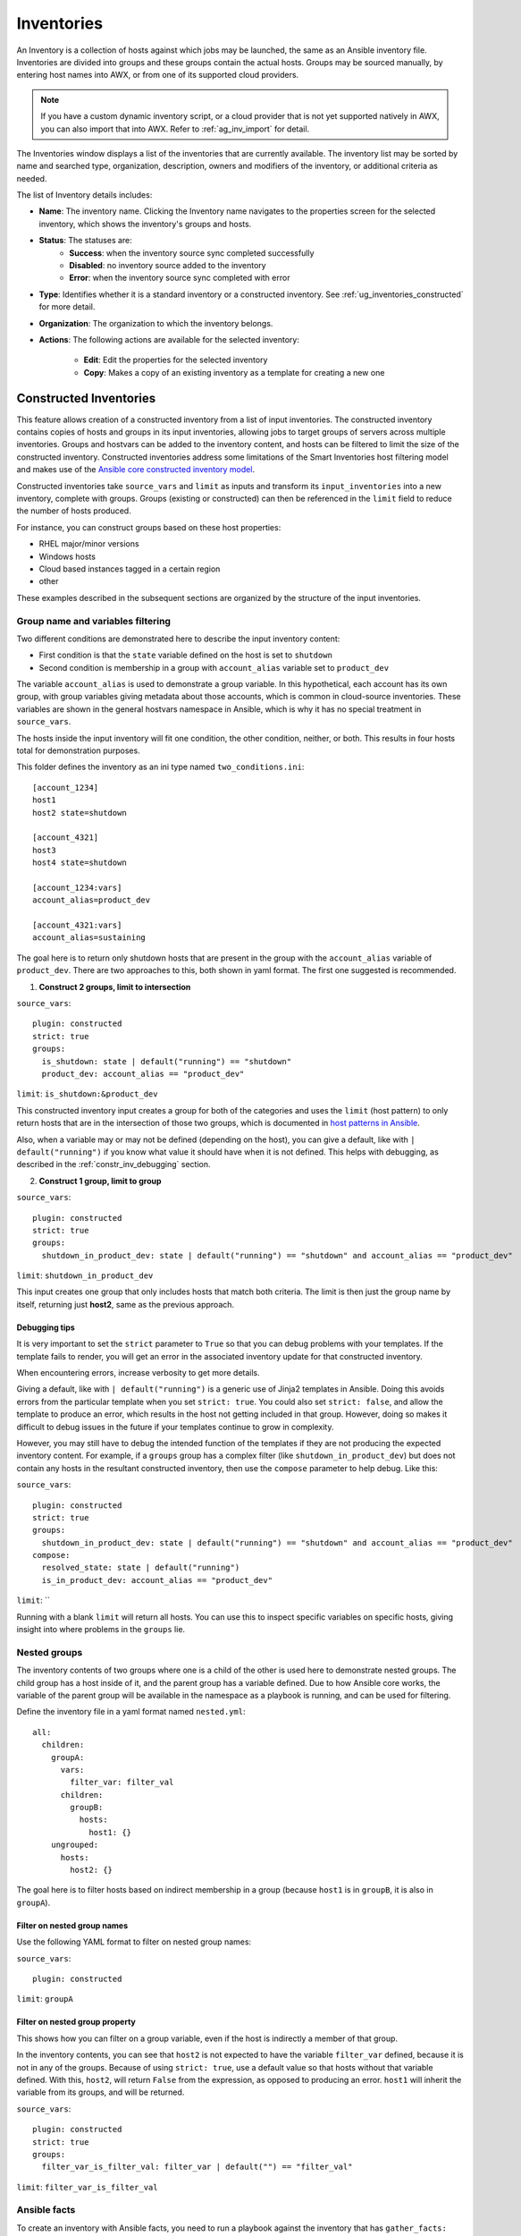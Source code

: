 .. _ug_inventories:

Inventories
===========

.. index::
   single: inventories

An Inventory is a collection of hosts against which jobs may be launched, the same as an Ansible inventory file. Inventories are divided into groups and these groups contain the actual hosts. Groups may be sourced manually, by entering host names into AWX, or from one of its supported cloud providers.

.. note::

    If you have a custom dynamic inventory script, or a cloud provider that is not yet supported natively in AWX, you can also import that into AWX. Refer to :ref:`ag_inv_import` for detail.


The Inventories window displays a list of the inventories that are currently available. The inventory list may be sorted by name and searched type, organization, description, owners and modifiers of the inventory, or additional criteria as needed.

The list of Inventory details includes:

- **Name**: The inventory name. Clicking the Inventory name navigates to the properties screen for the selected inventory, which shows the inventory's groups and hosts.

- **Status**: The statuses are:
    - **Success**: when the inventory source sync completed successfully
    - **Disabled**: no inventory source added to the inventory
    - **Error**: when the inventory source sync completed with error

- **Type**: Identifies whether it is a standard inventory or a constructed inventory. See :ref:`ug_inventories_constructed` for more detail.
- **Organization**: The organization to which the inventory belongs.
- **Actions**: The following actions are available for the selected inventory:

    - **Edit**: Edit the properties for the selected inventory
    - **Copy**: Makes a copy of an existing inventory as a template for creating a new one

.. _ug_inventories_constructed:

Constructed Inventories
-----------------------

.. index::
   pair: inventories; constructed

This feature allows creation of a constructed inventory from a list of input inventories. The constructed inventory contains copies of hosts and groups in its input inventories, allowing jobs to target groups of servers across multiple inventories. Groups and hostvars can be added to the inventory content, and hosts can be filtered to limit the size of the constructed inventory. Constructed inventories address some limitations of the Smart Inventories host filtering model and makes use of the `Ansible core constructed inventory model <https://docs.ansible.com/ansible/latest/collections/ansible/builtin/constructed_inventory.html#ansible-builtin-constructed-inventory-uses-jinja2-to-construct-vars-and-groups-based-on-existing-inventory>`_.

Constructed inventories take ``source_vars`` and ``limit`` as inputs and transform its ``input_inventories`` into a new inventory, complete with groups. Groups (existing or constructed) can then be referenced in the ``limit`` field to reduce the number of hosts produced.

For instance, you can construct groups based on these host properties:

- RHEL major/minor versions
- Windows hosts
- Cloud based instances tagged in a certain region
- other

These examples described in the subsequent sections are organized by the structure of the input inventories.

Group name and variables filtering
~~~~~~~~~~~~~~~~~~~~~~~~~~~~~~~~~~

Two different conditions are demonstrated here to describe the input inventory content:

- First condition is that the ``state`` variable defined on the host is set to ``shutdown``
- Second condition is membership in a group with ``account_alias`` variable set to ``product_dev``

The variable ``account_alias`` is used to demonstrate a group variable. In this hypothetical, each account has its own group, with group variables giving metadata about those accounts, which is common in cloud-source inventories. These variables are shown in the general hostvars namespace in Ansible, which is why it has no special treatment in ``source_vars``.

The hosts inside the input inventory will fit one condition, the other condition,
neither, or both. This results in four hosts total for demonstration purposes.

.. image:: _static/images/inventories-constructed-inventory-venn.png
   :alt: Venn diagram describing the input inventory content for a constructed inventory


This folder defines the inventory as an ini type named ``two_conditions.ini``:

::

  [account_1234]
  host1
  host2 state=shutdown

  [account_4321]
  host3
  host4 state=shutdown

  [account_1234:vars]
  account_alias=product_dev

  [account_4321:vars]
  account_alias=sustaining


The goal here is to return only shutdown hosts that are present in the group with the ``account_alias`` variable of ``product_dev``.
There are two approaches to this, both shown in yaml format. The first one suggested is recommended.

.. _constr_inv_example:

1. **Construct 2 groups, limit to intersection**

``source_vars``:

::

  plugin: constructed
  strict: true
  groups:
    is_shutdown: state | default("running") == "shutdown"
    product_dev: account_alias == "product_dev"


``limit``: ``is_shutdown:&product_dev``

This constructed inventory input creates a group for both of the categories and uses the ``limit`` (host pattern) to only return hosts that are in the intersection of those two groups, which is documented in `host patterns in Ansible <https://docs.ansible.com/ansible/latest/inventory_guide/intro_patterns.html>`_.

Also, when a variable may or may not be defined (depending on the host), you can give a default, like with ``| default("running")`` if you know what value it should have when it is not defined. This helps with debugging, as described in the :ref:`constr_inv_debugging` section.

2. **Construct 1 group, limit to group**

``source_vars``:

::

  plugin: constructed
  strict: true
  groups:
    shutdown_in_product_dev: state | default("running") == "shutdown" and account_alias == "product_dev"


``limit``: ``shutdown_in_product_dev``

This input creates one group that only includes hosts that match both criteria. The limit is then just the group name by itself, returning just **host2**, same as the previous approach.

.. _constr_inv_debugging:

Debugging tips
^^^^^^^^^^^^^^

It is very important to set the ``strict`` parameter to ``True`` so that you can debug problems with your templates. If the template fails to render, you will get an error in the associated inventory update for that constructed inventory.

When encountering errors, increase verbosity to get more details.

Giving a default, like with ``| default("running")`` is a generic use of Jinja2 templates in Ansible. Doing this avoids errors from the particular template when you set ``strict: true``. You could also set ``strict: false``, and allow the template to produce an error, which results in the host not getting included in that group. However, doing so makes it difficult to debug issues in the future if your templates continue to grow in complexity.

However, you may still have to debug the intended function of the templates if they are not producing the expected inventory content. For example, if a ``groups`` group has a complex filter (like ``shutdown_in_product_dev``) but does not contain any hosts in the resultant constructed inventory, then use the ``compose`` parameter to help debug. Like this:

``source_vars``:

::

  plugin: constructed
  strict: true
  groups:
    shutdown_in_product_dev: state | default("running") == "shutdown" and account_alias == "product_dev"
  compose:
    resolved_state: state | default("running")
    is_in_product_dev: account_alias == "product_dev"

``limit``: ``

.. |bt| raw:: html

    <code class="code docutils literal notranslate">``</code>

Running with a blank ``limit`` will return all hosts. You can use this to inspect specific variables on specific hosts, giving insight into where problems in the ``groups`` lie.


Nested groups
~~~~~~~~~~~~~

The inventory contents of two groups where one is a child of the other is used here to demonstrate nested groups. The child group has a host inside of it, and the parent group has a variable defined. Due to how Ansible core works, the variable of the parent group will be available in the namespace as a playbook is running, and can be used for filtering.

Define the inventory file in a yaml format named ``nested.yml``:

::

  all:
    children:
      groupA:
        vars:
          filter_var: filter_val
        children:
          groupB:
            hosts:
              host1: {}
      ungrouped:
        hosts:
          host2: {}


The goal here is to filter hosts based on indirect membership in a group (because ``host1`` is in ``groupB``, it is also in ``groupA``).


Filter on nested group names
^^^^^^^^^^^^^^^^^^^^^^^^^^^^

Use the following YAML format to filter on nested group names:


``source_vars``:

::

  plugin: constructed


``limit``: ``groupA``


Filter on nested group property
^^^^^^^^^^^^^^^^^^^^^^^^^^^^^^^

This shows how you can filter on a group variable, even if the host is indirectly a member of that group.

In the inventory contents, you can see that ``host2`` is not expected to have the variable ``filter_var`` defined, because it is not in any of the groups. Because of using ``strict: true``, use a default value so that hosts without that variable defined. With this, ``host2``, will return ``False`` from the expression, as opposed to producing an error. ``host1`` will inherit the variable from its groups, and will be returned.

``source_vars``:

::

  plugin: constructed
  strict: true
  groups:
    filter_var_is_filter_val: filter_var | default("") == "filter_val"


``limit``: ``filter_var_is_filter_val``


Ansible facts
~~~~~~~~~~~~~

To create an inventory with Ansible facts, you need to run a playbook against the inventory that has ``gather_facts: true``. The actual facts will differ system-to-system. The following example problems exemplify some example cases and are not intended to address all known scenarios.

Filter on environment variables
^^^^^^^^^^^^^^^^^^^^^^^^^^^^^^^

An example problem is demonstrated here that involves filtering on environment variables using the YAML format:

``source_vars``:

::

  plugin: constructed
  strict: true
  groups:
    hosts_using_xterm: ansible_env.TERM == "xterm"

``limit``: ``hosts_using_xterm``


Filter hosts by processor type
^^^^^^^^^^^^^^^^^^^^^^^^^^^^^^

An example problem is demonstrated here that involves filtering hosts by processor type (Intel) using the yaml format:

``source_vars``:

::

  plugin: constructed
  strict: true
  groups:
    intel_hosts: "GenuineIntel" in ansible_processor

``limit``: ``intel_hosts``


.. note::

  Like with Smart Inventories, hosts in constructed inventories are not counted against your license allotment because they are referencing the original inventory host. Also, hosts that are disabled in the original inventories will not be included in the constructed inventory.

An inventory update ran via ``ansible-inventory`` creates the constructed inventory contents. This is always configured to update-on-launch before a job, but you can still select a cache timeout value in case this takes too long.

When creating a constructed inventory, the API enforces that it always has one inventory source associated with it. All inventory updates have an associated inventory source, and the fields needed for constructed inventory (``source_vars`` and ``limit``) are fields already present on the inventory source model.

.. _ug_host_filters:

Smart Host Filter
^^^^^^^^^^^^^^^^^

You can use a search filter to populate hosts for an inventory. This feature utilized the capability of the fact searching feature.

Facts generated by an Ansible playbook during a Job Template run are stored by AWX into the database whenever ``use_fact_cache=True`` is set per-Job Template. New facts are merged with existing facts and are per-host. These stored facts can be used to filter hosts via the ``/api/v2/hosts`` endpoint, using the ``GET`` query parameter ``host_filter``. For example: ``/api/v2/hosts?host_filter=ansible_facts__ansible_processor_vcpus=8``

The ``host_filter`` parameter allows for:

- grouping via ()
- use of the boolean and operator:

  - ``__`` to reference related fields in relational fields
  - ``__`` is used on ``ansible_facts`` to separate keys in a JSON key path
  - ``[]`` is used to denote a json array in the path specification
  - ``""`` can be used in the value when spaces are wanted in the value

- "classic" Django queries may be embedded in the ``host_filter``

Examples:

::

  /api/v2/hosts/?host_filter=name=localhost
  /api/v2/hosts/?host_filter=ansible_facts__ansible_date_time__weekday_number="3"
  /api/v2/hosts/?host_filter=ansible_facts__ansible_processor[]="GenuineIntel"
  /api/v2/hosts/?host_filter=ansible_facts__ansible_lo__ipv6[]__scope="host"
  /api/v2/hosts/?host_filter=ansible_facts__ansible_processor_vcpus=8
  /api/v2/hosts/?host_filter=ansible_facts__ansible_env__PYTHONUNBUFFERED="true"
  /api/v2/hosts/?host_filter=(name=localhost or name=database) and (groups__name=east or groups__name="west coast") and ansible_facts__an

You can search ``host_filter`` by host name, group name, and Ansible facts.

The format for a group search is:

::

  groups.name:groupA

The format for a fact search is:

::

  ansible_facts.ansible_fips:false

You can also perform Smart Search searches, which consist a host name and host description.

::

  host_filter=name=my_host


If a search term in ``host_filter`` is of string type, to make the value a number (e.g. ``2.66``), or a JSON keyword (e.g. ``null``, ``true`` or ``false``) valid, add double quotations around the value to prevent AWX from mistakenly parsing it as a non-string:

::

  host_filter=ansible_facts__packages__dnsmasq[]__version="2.66"


.. _ug_host_filter_facts:

Define host filter with ``ansible_facts``
~~~~~~~~~~~~~~~~~~~~~~~~~~~~~~~~~~~~~~~~~

To use ``ansible_facts`` to define the host filter, perform the following steps:

1. Anywhere there is a **Smart host filter** field, click the |search| button next to it to open a pop-up window to filter hosts for this inventory.

2. In the search pop-up window, change the search criteria from **Name** to **Advanced** and select :guilabel:`ansible_facts` from the **Key** field.


If you wanted to add an ansible fact of

::

    /api/v2/hosts/?host_filter=ansible_facts__ansible_processor[]="GenuineIntel"


In the search field, enter ``ansible_processor[]="GenuineIntel"`` (no extra spaces or ``__`` before the value) and press :guilabel:`Enter`.

.. image:: _static/images/inventories-smart-define-host-filter-facts.png
   :alt: Example of an advanced search for host filter Ansible facts

The resulting search criteria for the specified ansible fact populates in the lower part of the window.

3. Click :guilabel:`Select` to add it to the **Smart host filter** field.


.. _ug_inventories_add:

Add a new inventory
-------------------

.. index::
   pair: inventories; add new
   pair: smart inventories; add new
   pair: constructed inventories; add new

Adding a new inventory involves several components:

- :ref:`ug_inventories_add_permissions`
- :ref:`ug_inventories_add_groups`
- :ref:`ug_inventories_add_host`
- :ref:`ug_inventories_add_source`
- :ref:`ug_inventories_view_completed_jobs`

To create a new standard inventory or constructed inventory:

1. Click the :guilabel:`Add` button, and select the type of inventory to create.

The type of inventory is identified at the top of the create form.

2. Enter the appropriate details into the following fields:

- **Name**: Enter a name appropriate for this inventory.
- **Description**: Enter an arbitrary description as appropriate (optional).
- **Organization**: Required. Choose among the available organizations.
- **Smart Host Filter**: (Only applicable to Smart Inventories) Click the |search| button to open a separate window to filter hosts for this inventory. These options are based on the organization you chose.

  Filters are similar to tags in that tags are used to filter certain hosts that contain those names. Therefore, to populate the **Smart Host Filter** field, you are specifying a tag that contains the hosts you want, not actually selecting the hosts themselves. Enter the tag in the **Search** field and press :guilabel:`Enter`. Filters are case-sensitive. Refer to the :ref:`ug_host_filters` section for more information.

- **Instance Groups**: Click the |search| button to open a separate window. Choose the instance group(s) for this inventory to run on. If the list is extensive, use the search to narrow the options. You may select multiple instance groups and sort them in the order you want them ran.

- **Labels**: Optionally supply labels that describe this inventory, so they can be used to group and filter inventories and jobs.

- **Input inventories**: (Only applicable to constructed inventories) Specify the source inventories to include in this constructed inventory. Click the |search| button to select from available inventories. Empty groups from input inventories will be copied into the constructed inventory.

- **Cached timeout (seconds)**: (Only applicable to constructed inventories) Optionally set the length of time you want the cache plugin data to timeout.

- **Verbosity**: (Only applicable to constructed inventories) Control the level of output Ansible produces as the playbook executes related to inventory sources associated with constructed inventories. Choose the verbosity from Normal to various Verbose or Debug settings. This only appears in the "details" report view. Verbose logging includes the output of all commands. Debug logging is exceedingly verbose and includes information on SSH operations that can be useful in certain support instances. Most users do not need to see debug mode output.

- **Limit**: (Only applicable to constructed inventories) Restricts the number of returned hosts for the inventory source associated with the constructed inventory. You can paste a group name into the limit field to only include hosts in that group. See :ref:`Source vars<constr_inv_source_vars>` for more detail.

- **Options**: Check the **Prevent Instance Group Fallback** option (only applicable to standard inventories) to allow only the instance groups listed in the **Instance Groups** field above to execute the job. If unchecked, all available instances in the execution pool will be used based on the default AWX hierarchy. Click the |help| icon for additional information.

.. note::

  Set the ``prevent_instance_group_fallback`` option for Smart Inventories through the API.

.. |help| image:: _static/images/tooltips-icon.png

.. _constr_inv_source_vars:

- **Variables** (**Source vars** for constructed inventories):

  - **Variables** Variable definitions and values to be applied to all hosts in this inventory. Enter variables using either JSON or YAML syntax. Use the radio button to toggle between the two.
  - **Source vars** for constructed inventories creates groups, specifically under the ``groups`` key of the data. It accepts Jinja2 template syntax, renders it for every host, makes a ``True``/``False`` evaluation, and includes the host in the group (from key of the entry) if the result is ``True``. This is particularly useful because you can paste that group name into the limit field to only include hosts in that group. See an example :ref:`here <constr_inv_example>`.

.. |search| image:: _static/images/search-button.png


3. Click :guilabel:`Save` when done.

After saving the new inventory, you can proceed with configuring permissions, groups, hosts, sources, and view completed jobs, if applicable to the type of inventory. For more instructions, refer to the subsequent sections.

.. _ug_inventories_add_permissions:

Add permissions
~~~~~~~~~~~~~~~

1. In the **Access** tab, click the :guilabel:`Add` button.

2. Select a user or team to add and click :guilabel:`Next`

3. Select one or more users or teams from the list by clicking the check box(es) next to the name(s) to add them as members and click :guilabel:`Next`.

4. Select the role(s) you want the selected user(s) or team(s) to have. Be sure to scroll down for a complete list of roles. Different resources have different options available.

5. Click the :guilabel:`Save` button to apply the roles to the selected user(s) or team(s) and to add them as members.

The Add Users/Teams window closes to display the updated roles assigned for each user and team.

To remove roles for a particular user, click the disassociate (x) button next to its resource.

This launches a confirmation dialog, asking you to confirm the disassociation.


.. _ug_inventories_add_groups:

Add groups
~~~~~~~~~~

.. index::
   pair: inventories; groups
   pair: inventories; groups; add new

Inventories are divided into groups, which may contain hosts and other groups, and hosts. Groups are only applicable to standard inventories and is not a configurable directly through a Smart Inventory. You can associate an existing group through host(s) that are used with standard inventories. There are several actions available for standard inventories:

- Create a new Group
- Create a new Host
- Run a command on the selected Inventory
- Edit Inventory properties
- View activity streams for Groups and Hosts
- Obtain help building your Inventory


.. note::

   Inventory sources are not associated with groups. Spawned groups are top-level and may still have child groups, and all of these spawned groups may have hosts.

To create a new group for an inventory:

1. Click the :guilabel:`Add` button to open the **Create Group** window.

2. Enter the appropriate details into the required and optional fields:

- **Name**: Required
- **Description**: Enter an arbitrary description as appropriate (optional)
- **Variables**: Enter definitions and values to be applied to all hosts in this group. Enter variables using either JSON or YAML syntax. Use the radio button to toggle between the two.

3. When done, click :guilabel:`Save`.


Add groups within groups
^^^^^^^^^^^^^^^^^^^^^^^^

To add groups within groups:

1. Click the :guilabel:`Related Groups` tab.

2. Click the :guilabel:`Add` button, and select whether to add a group that already exists in your configuration or create a new group.

3. If creating a new group, enter the appropriate details into the required and optional fields:

- **Name**: Required
- **Description**: Enter an arbitrary description as appropriate (optional)
- **Variables**: Enter definitions and values to be applied to all hosts in this group. Enter variables using either JSON or YAML syntax. Use the radio button to toggle between the two.

4. When done, click :guilabel:`Save`.

The **Create Group** window closes and the newly created group displays as an entry in the list of groups associated with the group that it was created for.


If you chose to add an existing group, available groups will appear in a separate selection window.

Once a group is selected, it displays as an entry in the list of groups associated with the group.

5. To configure additional groups and hosts under the subgroup, click on the name of the subgroup from the list of groups and repeat the same steps described in this section.


View or edit inventory groups
^^^^^^^^^^^^^^^^^^^^^^^^^^^^^

The list view displays all your inventory groups at once, or you can filter it to only display the root group(s). An inventory group is considered a root group if it is not a subset of another group.

You may be able to delete a subgroup without concern for dependencies, since AWX will look for dependencies such as any child groups or hosts. If any exists, a confirmation dialog displays for you to choose whether to delete the root group and all of its subgroups and hosts; or promote the subgroup(s) so they become the top-level inventory group(s), along with their host(s).


.. _ug_inventories_add_host:

Add hosts
~~~~~~~~~

.. index::
   pair: inventories; hosts
   pair: inventories; hosts; add new

You can configure hosts for the inventory as well as for groups and groups within groups. To configure hosts:

1. Click the :guilabel:`Hosts` tab.

2. Click the :guilabel:`Add` button, and select whether to add a host that already exists in your configuration or create a new host.

3. If creating a new host, select the toggle button to specify whether or not to include this host while running jobs.

4. Enter the appropriate details into the required and optional fields:

- **Host Name**: Required
- **Description**: Enter an arbitrary description as appropriate (optional)
- **Variables**: Enter definitions and values to be applied to all hosts in this group. Enter variables using either JSON or YAML syntax. Use the radio button to toggle between the two.

5. When done, click :guilabel:`Save`.

The **Create Host** window closes and the newly created host displays as an entry in the list of hosts associated with the group that it was created for.


If you chose to add an existing host, available hosts will appear in a separate selection window.

Once a host is selected, it displays as an entry in the list of hosts associated with the group. You can disassociate a host from this screen by selecting the host and click the :guilabel:`Disassociate` button.

.. note::

  You may also run ad hoc commands from this screen. Refer to :ref:`ug_inventories_run_ad_hoc` for more detail.


6. To configure additional groups for the host, click on the name of the host from the
list of hosts.


This opens the Details tab of the selected host.

7. Click the :guilabel:`Groups` tab to configure groups for the host.

  a. Click the :guilabel:`Add` button to associate the host with an existing group.

    Available groups appear in a separate selection window.

  b. Click to select the group(s) to associate with the host and click :guilabel:`Save`.

  Once a group is associated, it displays as an entry in the list of groups associated with the host.

8. If a host was used to run a job, you can view details about those jobs in the **Completed Jobs** tab of the host and click :guilabel:`Expanded` to view details about each job.

.. _ug_inventories_add_host_bulk_api:

.. note::

  You may create hosts in bulk using the newly added endpoint in the API, ``/api/v2/bulk/host_create``. This endpoint accepts JSON and you can specify the target inventory and a list of hosts to add to the inventory. These hosts must be unique within the inventory. Either all hosts are added, or an error is returned indicating why the operation was not able to complete. Use the **OPTIONS** request to return relevant schema. For more information, see the `Bulk endpoint <https://ansible.readthedocs.io/projects/awx/en/latest/rest_api/api_ref.html#/Bulk>`_.

.. _ug_inventories_add_source:

Add source
~~~~~~~~~~

.. index::
   pair: inventories; source
   pair: inventories; source; add new

Inventory sources are not associated with groups. Spawned groups are top-level and may still have child groups, and all of these spawned groups may have hosts. Adding a source to an inventory only applies to standard inventories. Smart inventories inherit their source from the standard inventories they are associated with. To configure the source for the inventory:

1. In the inventory you want to add a source, click the :guilabel:`Sources` tab.

2. Click the :guilabel:`Add` button.

This opens the Create Source window.


3. Enter the appropriate details into the required and optional fields:

  - **Name**: Required
  - **Description**: Enter an arbitrary description as appropriate (optional)
  - **Execution Environment**: Optionally search (|search|) or enter the name of the execution environment with which you want to run your inventory imports, if applicable
  - **Source**: Choose a source for your inventory. Refer to the :ref:`ug_inventories_plugins` section for more information about each source and details for entering the appropriate information.

.. _ug_add_inv_common_fields:

4. After completing the required information for your chosen :ref:`inventory source <ug_inventories_plugins>`, you can continue to optionally specify other common parameters, such as verbosity, host filters, and variables.

5. Select the appropriate level of output on any inventory source's update jobs from the :guilabel:`Verbosity` drop-down menu.

6. Use the **Host Filter** field to specify only matching host names to be imported into AWX.

7. In the **Enabled Variable**, specify AWX to retrieve the enabled state from the given dictionary of host variables. The enabled variable may be specified using dot notation as 'foo.bar', in which case the lookup will traverse into nested dictionaries, equivalent to: ``from_dict.get('foo', {}).get('bar', default)``.

8. If you specified a dictionary of host variables in the **Enabled Variable** field, you can provide a value to enable on import. For example, if ``enabled_var='status.power_state'`` and ``enabled_value='powered_on'`` with the following host variables, the host would be marked enabled:


  ::

    {
    "status": {
    "power_state": "powered_on",
    "created": "2020-08-04T18:13:04+00:00",
    "healthy": true
    },
    "name": "foobar",
    "ip_address": "192.168.2.1"
    }


  If ``power_state`` were any value other than ``powered_on``, then the host would be disabled when imported into AWX. If the key is not found, then the host will be enabled.

9. All cloud inventory sources have the following update options:

  -  **Overwrite**: If checked, any hosts and groups that were previously present on the external source but are now removed, will be removed from AWX inventory. Hosts and groups that were not managed by the inventory source will be promoted to the next manually created group, or if there is no manually created group to promote them into, they will be left in the "all" default group for the inventory.

    When not checked, local child hosts and groups not found on the external source will remain untouched by the inventory update process.

  -  **Overwrite Variables**: If checked, all variables for child groups and hosts will be removed and replaced by those found on the external source. When not checked, a merge will be performed, combining local variables with those found on the external source.

  -  **Update on Launch**: Each time a job runs using this inventory, refresh the inventory from the selected source before executing job tasks. To avoid job overflows if jobs are spawned faster than the inventory can sync, selecting this allows you to configure a **Cache Timeout** to cache prior inventory syncs for a certain number of seconds.

    The "Update on Launch" setting refers to a dependency system for projects and inventory, and it will not specifically exclude two jobs from running at the same time. If a cache timeout is specified, then the dependencies for the second job is created and it uses the project and inventory update that the first job spawned. Both jobs then wait for that project and/or inventory update to finish before proceeding. If they are different job templates, they can then both start and run at the same time, if the system has the capacity to do so. If you intend to use AWX's provisioning callback feature with a dynamic inventory source, :guilabel:`Update` on Launch** should be set for the inventory group.

    If you sync an inventory source that uses a project that has :guilabel:`Update On Launch` set, then the project may automatically update (according to cache timeout rules) before the inventory update starts.

    You can create a job template that uses an inventory that sources from the same project that the template uses. In this case, the project will update and then the inventory will update (if updates are not already in-progress, or if the cache timeout has not already expired).


10. Review your entries and selections and click :guilabel:`Save` when done. This allows you to configure additional details, such as schedules and notifications.

11. To configure schedules associated with this inventory source, click the :guilabel:`Schedules` tab.

  a. If schedules are already set up; review, edit, or enable/disable your schedule preferences.
  b. if schedules have not been set up, set them up following the prompts.

12.  To configure notifications for the source, click the :guilabel:`Notifications` tab.

  a. If notifications are already set up, use the toggles to enable or disable the notifications to use with your particular source.

  b. If notifications have not been set up, set them up following the prompts.


13. Review your entries and selections and click :guilabel:`Save` when done.

Once a source is defined, it displays as an entry in the list of sources associated with the inventory. From the **Sources** tab you can perform a sync on a single source, or sync all of them at once. You can also perform additional actions such as scheduling a sync process, and edit or delete the source.


.. _ug_inventory_sources:

Inventory Sources
^^^^^^^^^^^^^^^^^

To configure inventory sources, refer to :ref:`ug_inventories_plugins`.


.. _ug_customscripts:

Export old inventory scripts
^^^^^^^^^^^^^^^^^^^^^^^^^^^^^^^^

.. index::
    pair: inventories; custom script

Despite the removal of the custom inventory scripts API, the scripts are still saved in the database. The commands described in this section allows you to recover the scripts in a format that is suitable for you to subsequently check into source control. Usage looks like this:


::

  $ awx-manage export_custom_scripts --filename=my_scripts.tar
  Dump of old custom inventory scripts at my_scripts.tar

Making use of the output:

::

  $ mkdir my_scripts
  $ tar -xf my_scripts.tar -C my_scripts

The naming of the scripts is ``_<pk>__<name>``. This is the naming scheme used for project folders.

::


  $ ls my_scripts
  _10__inventory_script_rawhook             _19__                                       _30__inventory_script_listenhospital
  _11__inventory_script_upperorder          _1__inventory_script_commercialinternet45   _4__inventory_script_whitestring
  _12__inventory_script_eastplant           _22__inventory_script_pinexchange           _5__inventory_script_literaturepossession
  _13__inventory_script_governmentculture   _23__inventory_script_brainluck             _6__inventory_script_opportunitytelephone
  _14__inventory_script_bottomguess         _25__inventory_script_buyerleague           _7__inventory_script_letjury
  _15__inventory_script_wallisland          _26__inventory_script_lifesport             _8__random_inventory_script_
  _16__inventory_script_wallisland          _27__inventory_script_exchangesomewhere     _9__random_inventory_script_
  _17__inventory_script_bidstory            _28__inventory_script_boxchild
  _18__p                                    _29__inventory_script_wearstress


Each file contains a script. Scripts can be ``bash/python/ruby/more``, so the extension is not included. They are all directly executable (assuming the scripts worked). If you execute the script, it dumps the inventory data.

.. code-block:: bash

   $ ./my_scripts/_11__inventory_script_upperorder
   {"group_\ud801\udcb0\uc20e\u7b0e\ud81c\udfeb\ub12b\ub4d0\u9ac6\ud81e\udf07\u6ff9\uc17b": {"hosts":
   ["host_\ud821\udcad\u68b6\u7a51\u93b4\u69cf\uc3c2\ud81f\uddbe\ud820\udc92\u3143\u62c7",
   "host_\u6057\u3985\u1f60\ufefb\u1b22\ubd2d\ua90c\ud81a\udc69\u1344\u9d15",
   "host_\u78a0\ud820\udef3\u925e\u69da\ua549\ud80c\ude7e\ud81e\udc91\ud808\uddd1\u57d6\ud801\ude57",
   "host_\ud83a\udc2d\ud7f7\ua18a\u779a\ud800\udf8b\u7903\ud820\udead\u4154\ud808\ude15\u9711",
   "host_\u18a1\u9d6f\u08ac\u74c2\u54e2\u740e\u5f02\ud81d\uddee\ufbd6\u4506"], "vars": {"ansible_host": "127.0.0.1", "ansible_connection":
   "local"}}}

You can verify functionality with ``ansible-inventory``. This should give the same data, but reformatted.

.. code-block:: bash

   $ ansible-inventory -i ./my_scripts/_11__inventory_script_upperorder --list --export


In the above example, you could ``cd`` into ``my_scripts`` and then issue a ``git init`` command, add the scripts you want, push it to source control, and then create an SCM inventory source in the AWX user interface.


For more information on syncing or using custom inventory scripts, refer to :ref:`ag_inv_import` for detail.

.. _ug_inventories_view_completed_jobs:


View completed jobs
~~~~~~~~~~~~~~~~~~~

If an inventory was used to run a job, you can view details about those jobs in the **Completed Jobs** tab of the inventory and click :guilabel:`Expanded` to view details about each job.

.. _ug_inventories_run_ad_hoc:

Running Ad Hoc Commands
-----------------------

.. index::
   pair: inventories; ad hoc commands
   single: ad hoc commands


To run an ad hoc command:

1. Select an inventory source from the list of hosts or groups. The inventory source can be a single group or host, a selection of multiple hosts, or a selection of multiple groups.


2. Click the :guilabel:`Run Command` button.

The Run command window opens.

3. Enter the details for the following fields:

- **Module**: Select one of the modules that AWX supports running commands against.

  +---------+----------------+----------+-------------+
  | command | apt_repository | mount    | win_service |
  +---------+----------------+----------+-------------+
  | shell   | apt_rpm        | ping     | win_updates |
  +---------+----------------+----------+-------------+
  | yum     | service        | selinux  | win_group   |
  +---------+----------------+----------+-------------+
  | apt     | group          | setup    | win_user    |
  +---------+----------------+----------+             +
  | apt_key | user           | win_ping |             |
  +---------+----------------+----------+-------------+

- **Arguments**: Provide arguments to be used with the module you selected.
- **Limit**: Enter the limit used to target hosts in the inventory. To target all hosts in the inventory enter ``all`` or ``*``, or leave the field blank. This is automatically populated with whatever was selected in the previous view prior to clicking the launch button.
- **Machine Credential**: Select the credential to use when accessing the remote hosts to run the command. Choose the credential containing the username and SSH key or password that Ansible needs to log into the remote hosts.
- **Verbosity**: Select a verbosity level for the standard output.
- **Forks**: If needed, select the number of parallel or simultaneous processes to use while executing the command.
- **Show Changes**: Select to enable the display of Ansible changes in the standard output. The default is OFF.
- **Enable Privilege Escalation**: If enabled, the playbook is run with administrator privileges. This is the equivalent of passing the ``--become`` option to the ``ansible`` command.
- **Extra Variables**: Provide extra command line variables to be applied when running this inventory. Enter variables using either JSON or YAML syntax. Use the radio button to toggle between the two.

4. Click :guilabel:`Next` to choose the execution environment you want the ad-hoc command to be run against.

5. Click :guilabel:`Next` to choose the credential you want to use and click the :guilabel:`Launch` button.


The results display in the **Output** tab of the module's job window.
